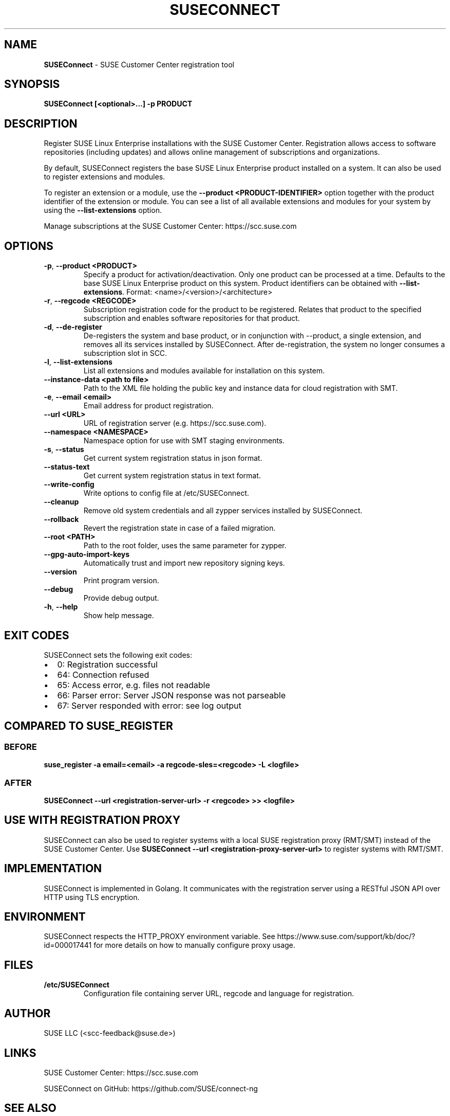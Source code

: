 .\" Automatically generated by Pandoc 2.9.2.1
.\"
.TH "SUSECONNECT" "8" "January 2022" "" "SUSEConnect"
.hy
.SH NAME
.PP
\f[B]SUSEConnect\f[R] - SUSE Customer Center registration tool
.SH SYNOPSIS
.PP
\f[B]SUSEConnect [<optional>...] -p PRODUCT\f[R]
.SH DESCRIPTION
.PP
Register SUSE Linux Enterprise installations with the SUSE Customer
Center.
Registration allows access to software repositories (including updates)
and allows online management of subscriptions and organizations.
.PP
By default, SUSEConnect registers the base SUSE Linux Enterprise product
installed on a system.
It can also be used to register extensions and modules.
.PP
To register an extension or a module, use the \f[B]--product
<PRODUCT-IDENTIFIER>\f[R] option together with the product identifier of
the extension or module.
You can see a list of all available extensions and modules for your
system by using the \f[B]--list-extensions\f[R] option.
.PP
Manage subscriptions at the SUSE Customer Center: https://scc.suse.com
.SH OPTIONS
.TP
\f[B]-p\f[R], \f[B]--product <PRODUCT>\f[R]
Specify a product for activation/deactivation.
Only one product can be processed at a time.
Defaults to the base SUSE Linux Enterprise product on this system.
Product identifiers can be obtained with \f[B]--list-extensions\f[R].
Format: <name>/<version>/<architecture>
.TP
\f[B]-r\f[R], \f[B]--regcode <REGCODE>\f[R]
Subscription registration code for the product to be registered.
Relates that product to the specified subscription and enables software
repositories for that product.
.TP
\f[B]-d\f[R], \f[B]--de-register\f[R]
De-registers the system and base product, or in conjunction with
--product, a single extension, and removes all its services installed by
SUSEConnect.
After de-registration, the system no longer consumes a subscription slot
in SCC.
.TP
\f[B]-l\f[R], \f[B]--list-extensions\f[R]
List all extensions and modules available for installation on this
system.
.TP
\f[B]--instance-data <path to file>\f[R]
Path to the XML file holding the public key and instance data for cloud
registration with SMT.
.TP
\f[B]-e\f[R], \f[B]--email <email>\f[R]
Email address for product registration.
.TP
\f[B]--url <URL>\f[R]
URL of registration server (e.g.
https://scc.suse.com).
.TP
\f[B]--namespace <NAMESPACE>\f[R]
Namespace option for use with SMT staging environments.
.TP
\f[B]-s\f[R], \f[B]--status\f[R]
Get current system registration status in json format.
.TP
\f[B]--status-text\f[R]
Get current system registration status in text format.
.TP
\f[B]--write-config\f[R]
Write options to config file at /etc/SUSEConnect.
.TP
\f[B]--cleanup\f[R]
Remove old system credentials and all zypper services installed by
SUSEConnect.
.TP
\f[B]--rollback\f[R]
Revert the registration state in case of a failed migration.
.TP
\f[B]--root <PATH>\f[R]
Path to the root folder, uses the same parameter for zypper.
.TP
\f[B]--gpg-auto-import-keys\f[R]
Automatically trust and import new repository signing keys.
.TP
\f[B]--version\f[R]
Print program version.
.TP
\f[B]--debug\f[R]
Provide debug output.
.TP
\f[B]-h\f[R], \f[B]--help\f[R]
Show help message.
.SH EXIT CODES
.PP
SUSEConnect sets the following exit codes:
.IP \[bu] 2
0: Registration successful
.IP \[bu] 2
64: Connection refused
.IP \[bu] 2
65: Access error, e.g.
files not readable
.IP \[bu] 2
66: Parser error: Server JSON response was not parseable
.IP \[bu] 2
67: Server responded with error: see log output
.SH COMPARED TO SUSE_REGISTER
.SS BEFORE
.PP
\f[B]suse_register -a email=<email> -a regcode-sles=<regcode> -L
<logfile>\f[R]
.SS AFTER
.PP
\f[B]SUSEConnect --url <registration-server-url> -r <regcode> >>
<logfile>\f[R]
.SH USE WITH REGISTRATION PROXY
.PP
SUSEConnect can also be used to register systems with a local SUSE
registration proxy (RMT/SMT) instead of the SUSE Customer Center.
Use \f[B]SUSEConnect --url <registration-proxy-server-url>\f[R] to
register systems with RMT/SMT.
.SH IMPLEMENTATION
.PP
SUSEConnect is implemented in Golang.
It communicates with the registration server using a RESTful JSON API
over HTTP using TLS encryption.
.SH ENVIRONMENT
.PP
SUSEConnect respects the HTTP_PROXY environment variable.
See https://www.suse.com/support/kb/doc/?id=000017441 for more details
on how to manually configure proxy usage.
.SH FILES
.TP
\f[B]/etc/SUSEConnect\f[R]
Configuration file containing server URL, regcode and language for
registration.
.SH AUTHOR
.PP
SUSE LLC (<scc-feedback@suse.de>)
.SH LINKS
.PP
SUSE Customer Center: https://scc.suse.com
.PP
SUSEConnect on GitHub: https://github.com/SUSE/connect-ng
.SH SEE ALSO
.PP
SUSEConnect(5)
